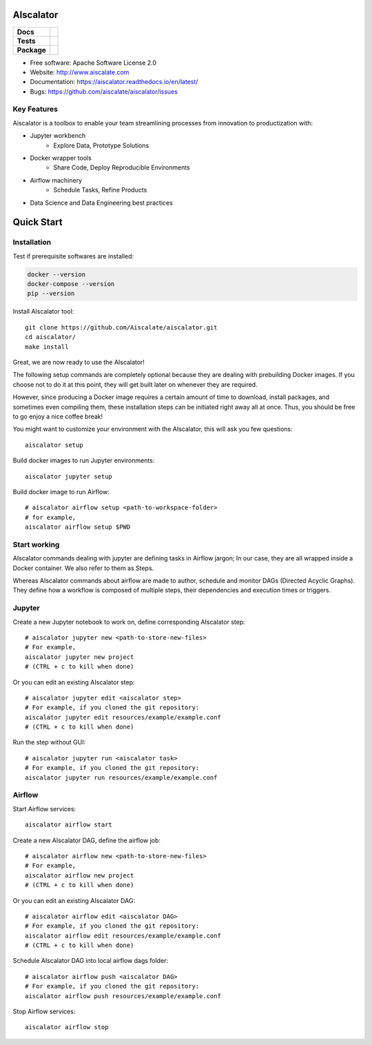 ==========
AIscalator
==========


.. start-badges

.. list-table::
    :stub-columns: 1

    * - Docs
      - |docs|
    * - Tests
      - | |travis| |requires|
        | |coveralls| |codecov|
        | |scrutinizer| |codacy| |codeclimate|
    * - Package
      - | |version| |commits-since|

.. |docs| image:: https://readthedocs.org/projects/aiscalator/badge/?version=latest
    :target: https://aiscalator.readthedocs.io/en/latest/?badge=latest
    :alt: Documentation Status

.. |travis| image:: https://api.travis-ci.org/Aiscalate/aiscalator.svg?branch=master
    :alt: Travis-CI Build Status
    :target: https://travis-ci.org/Aiscalate/aiscalator

.. |requires| image:: https://requires.io/github/Aiscalate/aiscalator/requirements.svg?branch=master
    :target: https://requires.io/github/Aiscalate/aiscalator/requirements/?branch=master
    :alt: Requirements Status

.. |coveralls| image:: https://coveralls.io/repos/Aiscalate/aiscalator/badge.svg?branch=master&service=github
    :alt: Coverage Status
    :target: https://coveralls.io/github/Aiscalate/aiscalator

.. |codecov| image:: https://codecov.io/gh/Aiscalate/aiscalator/branch/master/graphs/badge.svg?branch=master
    :alt: Coverage Status
    :target: https://codecov.io/github/Aiscalate/aiscalator

.. |codacy| image:: https://api.codacy.com/project/badge/Grade/16c9117a680041f382ba48bd5cf73ca2
    :target: https://www.codacy.com/app/ChristopheDuong/aiscalator

.. |codeclimate| image:: https://codeclimate.com/github/Aiscalate/aiscalator/badges/gpa.svg
   :target: https://codeclimate.com/github/Aiscalate/aiscalator
   :alt: CodeClimate Quality Status

.. |version| image:: https://img.shields.io/pypi/v/aiscalator.svg
    :alt: PyPI Package latest release
    :target: https://pypi.org/project/aiscalator/

.. |commits-since| image:: https://img.shields.io/github/commits-since/Aiscalate/aiscalator/v0.1.17.svg
    :alt: Commits since latest release
    :target: https://github.com/Aiscalate/aiscalator/compare/v0.1.17...master

.. |scrutinizer| image:: https://img.shields.io/scrutinizer/quality/g/Aiscalate/aiscalator/master.svg
    :alt: Scrutinizer Status
    :target: https://scrutinizer-ci.com/g/Aiscalate/aiscalator/

.. end-badges


* Free software: Apache Software License 2.0
* Website: http://www.aiscalate.com
* Documentation: https://aiscalator.readthedocs.io/en/latest/
* Bugs: https://github.com/aiscalate/aiscalator/issues

Key Features
------------

Aiscalator is a toolbox to enable your team streamlining
processes from innovation to productization with:

* Jupyter workbench
    * Explore Data, Prototype Solutions
* Docker wrapper tools
    * Share Code, Deploy Reproducible Environments
* Airflow machinery
    * Schedule Tasks, Refine Products
* Data Science and Data Engineering best practices

.. image:: _static/aiscalator_process.png
        :target: _static/aiscalator_process.png
        :align: center
        :alt: From Prototype to Production Workflow

===========
Quick Start
===========

Installation
------------

Test if prerequisite softwares are installed:

.. code-block:: shell

    docker --version
    docker-compose --version
    pip --version

Install AIscalator tool::

    git clone https://github.com/Aiscalate/aiscalator.git
    cd aiscalator/
    make install

Great, we are now ready to use the AIscalator!

The following setup commands are completely optional because they are dealing with
prebuilding Docker images. If you choose not to do it at this point, they
will get built later on whenever they are required.

However, since producing a Docker image requires a certain amount of time
to download, install packages, and sometimes even compiling them, these
installation steps can be initiated right away all at once. Thus, you
should be free to go enjoy a nice coffee break!

You might want to customize your environment with the AIscalator, this
will ask you few questions::

    aiscalator setup

Build docker images to run Jupyter environments::

    aiscalator jupyter setup

Build docker image to run Airflow::

    # aiscalator airflow setup <path-to-workspace-folder>
    # for example,
    aiscalator airflow setup $PWD


Start working
-------------

AIscalator commands dealing with jupyter are defining tasks in Airflow jargon;
In our case, they are all wrapped inside a Docker container. We also refer to
them as Steps.

Whereas AIscalator commands about airflow are made to author, schedule and monitor
DAGs (Directed Acyclic Graphs). They define how a workflow is composed of multiple
steps, their dependencies and execution times or triggers.

Jupyter
-------

Create a new Jupyter notebook to work on, define corresponding AIscalator step::

    # aiscalator jupyter new <path-to-store-new-files>
    # For example,
    aiscalator jupyter new project
    # (CTRL + c to kill when done)

Or you can edit an existing AIscalator step::

    # aiscalator jupyter edit <aiscalator step>
    # For example, if you cloned the git repository:
    aiscalator jupyter edit resources/example/example.conf
    # (CTRL + c to kill when done)

Run the step without GUI::

    # aiscalator jupyter run <aiscalator task>
    # For example, if you cloned the git repository:
    aiscalator jupyter run resources/example/example.conf

Airflow
-------

Start Airflow services::

    aiscalator airflow start

Create a new AIscalator DAG, define the airflow job::

    # aiscalator airflow new <path-to-store-new-files>
    # For example,
    aiscalator airflow new project
    # (CTRL + c to kill when done)

Or you can edit an existing AIscalator DAG::

    # aiscalator airflow edit <aiscalator DAG>
    # For example, if you cloned the git repository:
    aiscalator airflow edit resources/example/example.conf
    # (CTRL + c to kill when done)

Schedule AIscalator DAG into local airflow dags folder::

    # aiscalator airflow push <aiscalator DAG>
    # For example, if you cloned the git repository:
    aiscalator airflow push resources/example/example.conf

Stop Airflow services::

    aiscalator airflow stop
